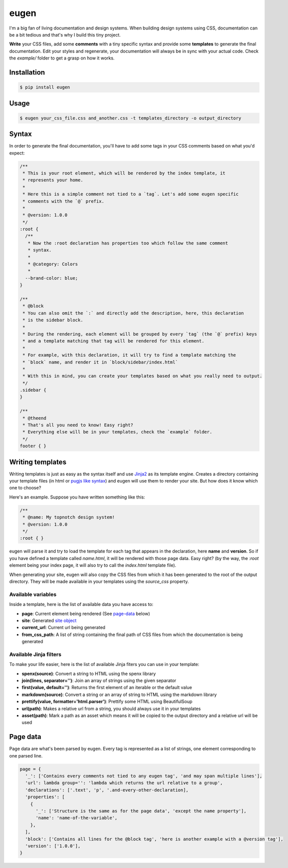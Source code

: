 eugen |travis| |cover| |pypi| |license|
=======================================

.. |travis| image:: https://travis-ci.org/ducent/eugen.svg?branch=master
    :target: https://travis-ci.org/ducent/eugen

.. |cover| image:: https://codecov.io/gh/ducent/eugen/branch/master/graph/badge.svg
    :target: https://codecov.io/gh/ducent/eugen

.. |pypi| image:: https://badge.fury.io/py/eugen.svg
    :target: https://badge.fury.io/py/eugen

.. |license| image:: https://img.shields.io/badge/License-GPL%20v3-blue.svg
    :target: https://www.gnu.org/licenses/gpl-3.0

I'm a big fan of living documentation and design systems. When building design systems using CSS, documentation can be a bit tedious and that's why I build this tiny project.

**Write** your CSS files, add some **comments** with a tiny specific syntax and provide some **templates** to generate the final documentation. Edit your styles and regenerate, your documentation will always be in sync with your actual code. Check the `example/` folder to get a grasp on how it works.

Installation
------------

.. code-block:: console

  $ pip install eugen

Usage
-----

.. code-block:: console

  $ eugen your_css_file.css and_another.css -t templates_directory -o output_directory

Syntax
------

In order to generate the final documentation, you'll have to add some tags in your CSS comments based on what you'd expect:

.. code-block:: css

  /**
   * This is your root element, which will be rendered by the index template, it
   * represents your home.
   *
   * Here this is a simple comment not tied to a `tag`. Let's add some eugen specific
   * comments with the `@` prefix.
   *
   * @version: 1.0.0
   */
  :root {
    /**
     * Now the :root declaration has properties too which follow the same comment
     * syntax.
     *
     * @category: Colors
     *
    --brand-color: blue;
  }

  /**
   * @block
   * You can also omit the `:` and directly add the description, here, this declaration
   * is the sidebar block.
   *
   * During the rendering, each element will be grouped by every `tag` (the `@` prefix) keys
   * and a template matching that tag will be rendered for this element.
   *
   * For example, with this declaration, it will try to find a template matching the
   * `block` name, and render it in `block/sidebar/index.html`
   *
   * With this in mind, you can create your templates based on what you really need to output.
   */
  .sidebar {
  }

  /**
   * @theend
   * That's all you need to know! Easy right?
   * Everything else will be in your templates, check the `example` folder.
   */
  footer { }

Writing templates
-----------------

Writing templates is just as easy as the syntax itself and use `Jinja2 <http://jinja.pocoo.org/docs/2.10/templates/>`_ as its template engine. Creates a directory containing your template files (in html or `pugjs like syntax <https://github.com/ducent/spenx>`_) and eugen will use them to render your site. But how does it know which one to choose?

Here's an example. Suppose you have written something like this:

.. code-block:: css

  /**
   * @name: My topnotch design system!
   * @version: 1.0.0
   */
  :root { }

eugen will parse it and try to load the template for each tag that appears in the declaration, here **name** and **version**. So if you have defined a template called `name.html`, it will be rendered with those page data. Easy right? (by the way, the `:root` element being your index page, it will also try to call the `index.html` template file).

When generating your site, eugen will also copy the CSS files from which it has been generated to the root of the output directory. They will be made available in your templates using the `source_css` property.

Available variables
^^^^^^^^^^^^^^^^^^^

Inside a template, here is the list of available data you have access to:

- **page**: Current element being rendered (See page-data_ below)
- **site**: Generated `site object <https://github.com/ducent/eugen/blob/master/eugen/site.py>`_
- **current_url**: Current url being generated
- **from_css_path**: A list of string containing the final path of CSS files from which the documentation is being generated

Available Jinja filters
^^^^^^^^^^^^^^^^^^^^^^^

To make your life easier, here is the list of available Jinja fiters you can use in your template:

- **spenx(source)**: Convert a string to HTML using the spenx library
- **join(lines, separator='')**: Join an array of strings using the given separator
- **first(value, default='')**: Returns the first element of an iterable or the default value
- **markdown(source)**: Convert a string or an array of string to HTML using the markdown library
- **prettify(value, formatter='html.parser')**: Prettify some HTML using BeautifulSoup
- **url(path)**: Makes a relative url from a string, you should always use it in your templates
- **asset(path)**: Mark a path as an asset which means it will be copied to the output directory and a relative url will be used


Page data
---------

.. _page-data:

Page data are what's been parsed by eugen. Every tag is represented as a list of strings, one element corresponding to one parsed line.

.. code-block:: python

  page = {
    '_': ['Contains every comments not tied to any eugen tag', 'and may span multiple lines'],
    'url': lambda group='': 'lambda which returns the url relative to a group',
    'declarations': ['.text', 'p', '.and-every-other-declaration],
    'properties': [
      {
        '_': ['Structure is the same as for the page data', 'except the name property'],
        'name': 'name-of-the-variable',
      },
    ],
    'block': ['Contains all lines for the @block tag', 'here is another example with a @version tag'],
    'version': ['1.0.0'],
  }
